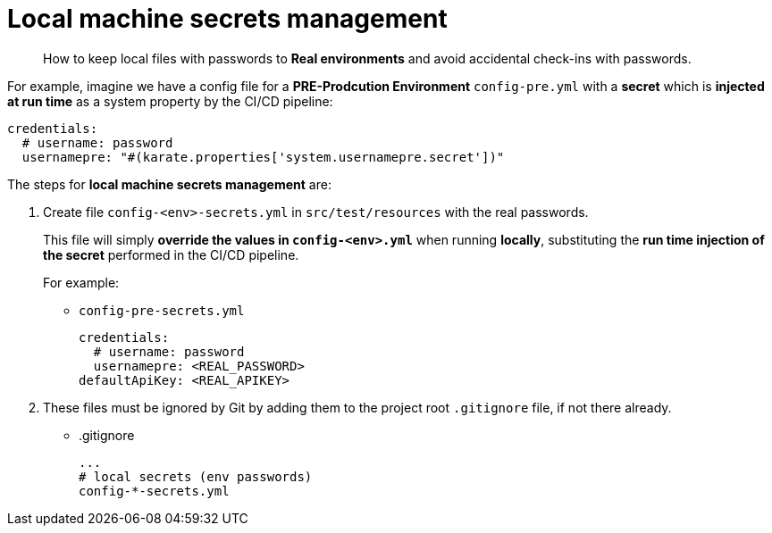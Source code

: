 = Local machine secrets management

> How to keep local files with passwords to *Real environments* and avoid accidental check-ins with passwords.

For example, imagine we have a config file for a *PRE-Prodcution Environment* `config-pre.yml` with a *secret* which is *injected at run time* as a system property by the CI/CD pipeline:

[source,yaml,subs="+attributes"]
----
credentials:
  # username: password
  usernamepre: "#(karate.properties['system.usernamepre.secret'])"
----

The steps for *local machine secrets management* are:

. Create file `config-<env>-secrets.yml` in `src/test/resources` with the real passwords.
+
This file will simply *override the values in `config-<env>.yml`* when running *locally*, substituting the *run time injection of the secret* performed in the CI/CD pipeline.
+
For example:
+
* `config-pre-secrets.yml`
+
[source,yaml,subs="+attributes"]
----
credentials:
  # username: password
  usernamepre: <REAL_PASSWORD>
defaultApiKey: <REAL_APIKEY>
----

. These files must be ignored by Git by adding them to the project root `.gitignore` file, if not there already.
+
* .gitignore
+
[source]
----
...
# local secrets (env passwords)
config-*-secrets.yml
----
